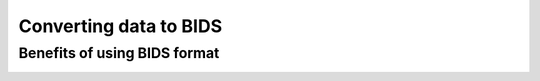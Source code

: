 .. _converting:

=======================
Converting data to BIDS
=======================

.. raw:: html

    <style> .blue {color:blue} </style>
    <style> .red {color:red} </style>

.. role:: blue
.. role:: red

Benefits of using BIDS format
=============================


.. image:: ../images/return_to_timeline.png
  :width: 300
  :align: center
  :alt: return to timeline
  :target: 02-01-overview.html

















